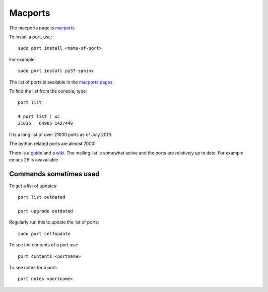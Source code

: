 ========
Macports
========

The macports page is `macports <https://www.macports.org/>`_.

To install a port, use::

  sudo port install <name-of-port>

For example::

  sudo port install py37-sphinx

The list of ports is available in the `macports pages
<https://www.macports.org/ports.php>`_.

To find the list from the console, type::

  port list

  $ port list | wc
  21635   64905 1427449

It is a long list of over 21000 ports as of July 2019.

The python related ports are almost 7000!

There is a `guide <https://guide.macports.org/>`_ and a `wiki
<https://guide.macports.org/>`_.  The mailing list is somewhat active
and the ports are relatively up to date. For example emacs 26 is
avavailable.

Commands sometimes used
-----------------------

To get a list of updates::

  port list outdated

  port upgrade outdated

Regularly run this to update the list of ports::

  sudo port selfupdate

To see the contents of a port use::

  port contents <portname>

To see notes for a port::

  port notes <portname>

